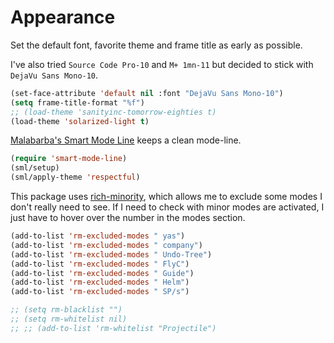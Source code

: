 #+PROPERTY: header-args :exports code
#+PROPERTY: header-args :results output silent

* Appearance   
  Set the default font, favorite theme and frame title as early as possible.

  I've also tried =Source Code Pro-10= and =M+ 1mn-11= but decided to stick with =DejaVu Sans Mono-10=.

  #+BEGIN_SRC emacs-lisp
    (set-face-attribute 'default nil :font "DejaVu Sans Mono-10")
    (setq frame-title-format "%f")
    ;; (load-theme 'sanityinc-tomorrow-eighties t)
    (load-theme 'solarized-light t)
  #+END_SRC

  [[https://github.com/Malabarba/smart-mode-line/][Malabarba's Smart Mode Line]] keeps a clean mode-line.

  #+BEGIN_SRC emacs-lisp
  (require 'smart-mode-line)
  (sml/setup)
  (sml/apply-theme 'respectful)	      
  #+END_SRC

  This package uses [[https://github.com/Malabarba/rich-minority][rich-minority]], which allows me to exclude some modes I don't really need to see. If I need to check with minor modes are activated, I just have to hover over the number in the modes section.

  #+BEGIN_SRC emacs-lisp
    (add-to-list 'rm-excluded-modes " yas")
    (add-to-list 'rm-excluded-modes " company")
    (add-to-list 'rm-excluded-modes " Undo-Tree")
    (add-to-list 'rm-excluded-modes " FlyC")
    (add-to-list 'rm-excluded-modes " Guide")
    (add-to-list 'rm-excluded-modes " Helm")
    (add-to-list 'rm-excluded-modes " SP/s")

    ;; (setq rm-blacklist "")
    ;; (setq rm-whitelist nil)
    ;; ;; (add-to-list 'rm-whitelist "Projectile")
  #+END_SRC
